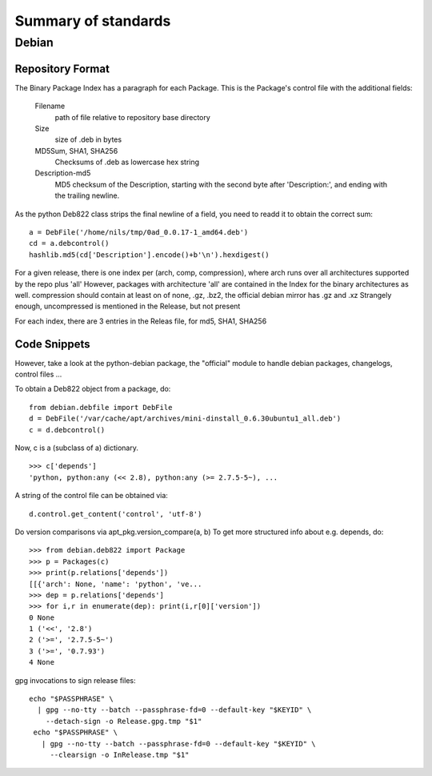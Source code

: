 ======================
 Summary of standards
======================

Debian
======


Repository Format
-----------------
The Binary Package Index has a paragraph for each Package. This is
the Package's control file with the additional fields:

  Filename
    path of file relative to repository base directory
  Size
    size of .deb in bytes
  MD5Sum, SHA1, SHA256
    Checksums of .deb as lowercase hex string
  Description-md5
    MD5 checksum of the Description, starting with the second byte
    after 'Description:', and ending with the trailing newline.

As the python Deb822 class strips the final newline of a field, you need
to readd it to obtain the correct sum::

  a = DebFile('/home/nils/tmp/0ad_0.0.17-1_amd64.deb')
  cd = a.debcontrol()
  hashlib.md5(cd['Description'].encode()+b'\n').hexdigest()


For a given release, there is one index per (arch, comp, compression),
where arch runs over all architectures supported by the repo plus 'all'
However, packages with architecture 'all' are contained in the Index
for the binary architectures as well.
compression should contain at least on of none, .gz, .bz2, the official
debian mirror has .gz and .xz Strangely enough, uncompressed is mentioned
in the Release, but not present

For each index, there are 3 entries in the Releas file, for md5, SHA1, SHA256


Code Snippets
-------------

However, take a look at the python-debian package, the "official" module to
handle debian packages, changelogs, control files ...

To obtain a Deb822 object from a package, do::

  from debian.debfile import DebFile
  d = DebFile('/var/cache/apt/archives/mini-dinstall_0.6.30ubuntu1_all.deb')
  c = d.debcontrol()


Now, c is a (subclass of a) dictionary. ::

  >>> c['depends']
  'python, python:any (<< 2.8), python:any (>= 2.7.5-5~), ...

A string of the control file can be obtained via::

  d.control.get_content('control', 'utf-8')

Do version comparisons via apt_pkg.version_compare(a, b)
To get more structured info about e.g. depends, do::

  >>> from debian.deb822 import Package
  >>> p = Packages(c)
  >>> print(p.relations['depends'])
  [[{'arch': None, 'name': 'python', 've...
  >>> dep = p.relations['depends']
  >>> for i,r in enumerate(dep): print(i,r[0]['version'])
  0 None
  1 ('<<', '2.8')
  2 ('>=', '2.7.5-5~')
  3 ('>=', '0.7.93')
  4 None

gpg invocations to sign release files::

  echo "$PASSPHRASE" \
    | gpg --no-tty --batch --passphrase-fd=0 --default-key "$KEYID" \
      --detach-sign -o Release.gpg.tmp "$1"
   echo "$PASSPHRASE" \
     | gpg --no-tty --batch --passphrase-fd=0 --default-key "$KEYID" \
       --clearsign -o InRelease.tmp "$1"

